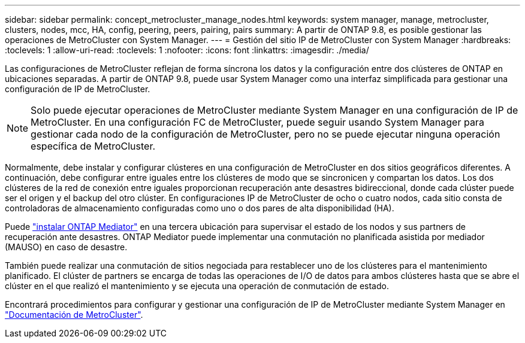 ---
sidebar: sidebar 
permalink: concept_metrocluster_manage_nodes.html 
keywords: system manager, manage, metrocluster, clusters, nodes, mcc, HA, config, peering, peers, pairing, pairs 
summary: A partir de ONTAP 9.8, es posible gestionar las operaciones de MetroCluster con System Manager. 
---
= Gestión del sitio IP de MetroCluster con System Manager
:hardbreaks:
:toclevels: 1
:allow-uri-read: 
:toclevels: 1
:nofooter: 
:icons: font
:linkattrs: 
:imagesdir: ./media/


[role="lead"]
Las configuraciones de MetroCluster reflejan de forma síncrona los datos y la configuración entre dos clústeres de ONTAP en ubicaciones separadas. A partir de ONTAP 9.8, puede usar System Manager como una interfaz simplificada para gestionar una configuración de IP de MetroCluster.


NOTE: Solo puede ejecutar operaciones de MetroCluster mediante System Manager en una configuración de IP de MetroCluster. En una configuración FC de MetroCluster, puede seguir usando System Manager para gestionar cada nodo de la configuración de MetroCluster, pero no se puede ejecutar ninguna operación específica de MetroCluster.

Normalmente, debe instalar y configurar clústeres en una configuración de MetroCluster en dos sitios geográficos diferentes. A continuación, debe configurar entre iguales entre los clústeres de modo que se sincronicen y compartan los datos. Los dos clústeres de la red de conexión entre iguales proporcionan recuperación ante desastres bidireccional, donde cada clúster puede ser el origen y el backup del otro clúster. En configuraciones IP de MetroCluster de ocho o cuatro nodos, cada sitio consta de controladoras de almacenamiento configuradas como uno o dos pares de alta disponibilidad (HA).

Puede link:https://docs.netapp.com/us-en/ontap-metrocluster/install-ip/concept_mediator_requirements.html["instalar ONTAP Mediator"^] en una tercera ubicación para supervisar el estado de los nodos y sus partners de recuperación ante desastres. ONTAP Mediator puede implementar una conmutación no planificada asistida por mediador (MAUSO) en caso de desastre.

También puede realizar una conmutación de sitios negociada para restablecer uno de los clústeres para el mantenimiento planificado. El clúster de partners se encarga de todas las operaciones de I/O de datos para ambos clústeres hasta que se abre el clúster en el que realizó el mantenimiento y se ejecuta una operación de conmutación de estado.

Encontrará procedimientos para configurar y gestionar una configuración de IP de MetroCluster mediante System Manager en link:https://docs.netapp.com/us-en/ontap-metrocluster/index.html["Documentación de MetroCluster"^].
